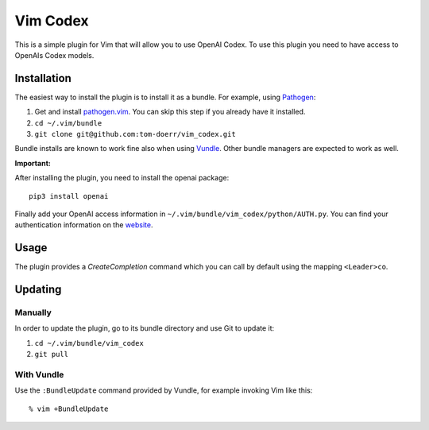 =============================
 Vim Codex 
=============================

.. image:: gifs/render1630099906410.gif

This is a simple plugin for Vim that will allow you to use OpenAI Codex.
To use this plugin you need to have access to OpenAIs Codex models.


Installation
============

The easiest way to install the plugin is to install it as a bundle.
For example, using Pathogen__:

1. Get and install `pathogen.vim <https://github.com/tpope/vim-pathogen>`_. You can skip this step
   if you already have it installed.

2. ``cd ~/.vim/bundle``

3. ``git clone git@github.com:tom-doerr/vim_codex.git``

__ https://github.com/tpope/vim-pathogen

Bundle installs are known to work fine also when using Vundle__. Other
bundle managers are expected to work as well.

__ https://github.com/gmarik/vundle



**Important:**

After installing the plugin, you need to install the openai package::

  pip3 install openai

Finally add your OpenAI access information in 
``~/.vim/bundle/vim_codex/python/AUTH.py``.
You can find your authentication information on the website__.

__ https://beta.openai.com/account/api-keys

Usage
=====
The plugin provides a `CreateCompletion` command which you can call by default using the mapping 
``<Leader>co``.


Updating
========

Manually
--------

In order to update the plugin, go to its bundle directory and use
Git to update it:

1. ``cd ~/.vim/bundle/vim_codex``

2. ``git pull``


With Vundle
-----------

Use the ``:BundleUpdate`` command provided by Vundle, for example invoking
Vim like this::

  % vim +BundleUpdate

